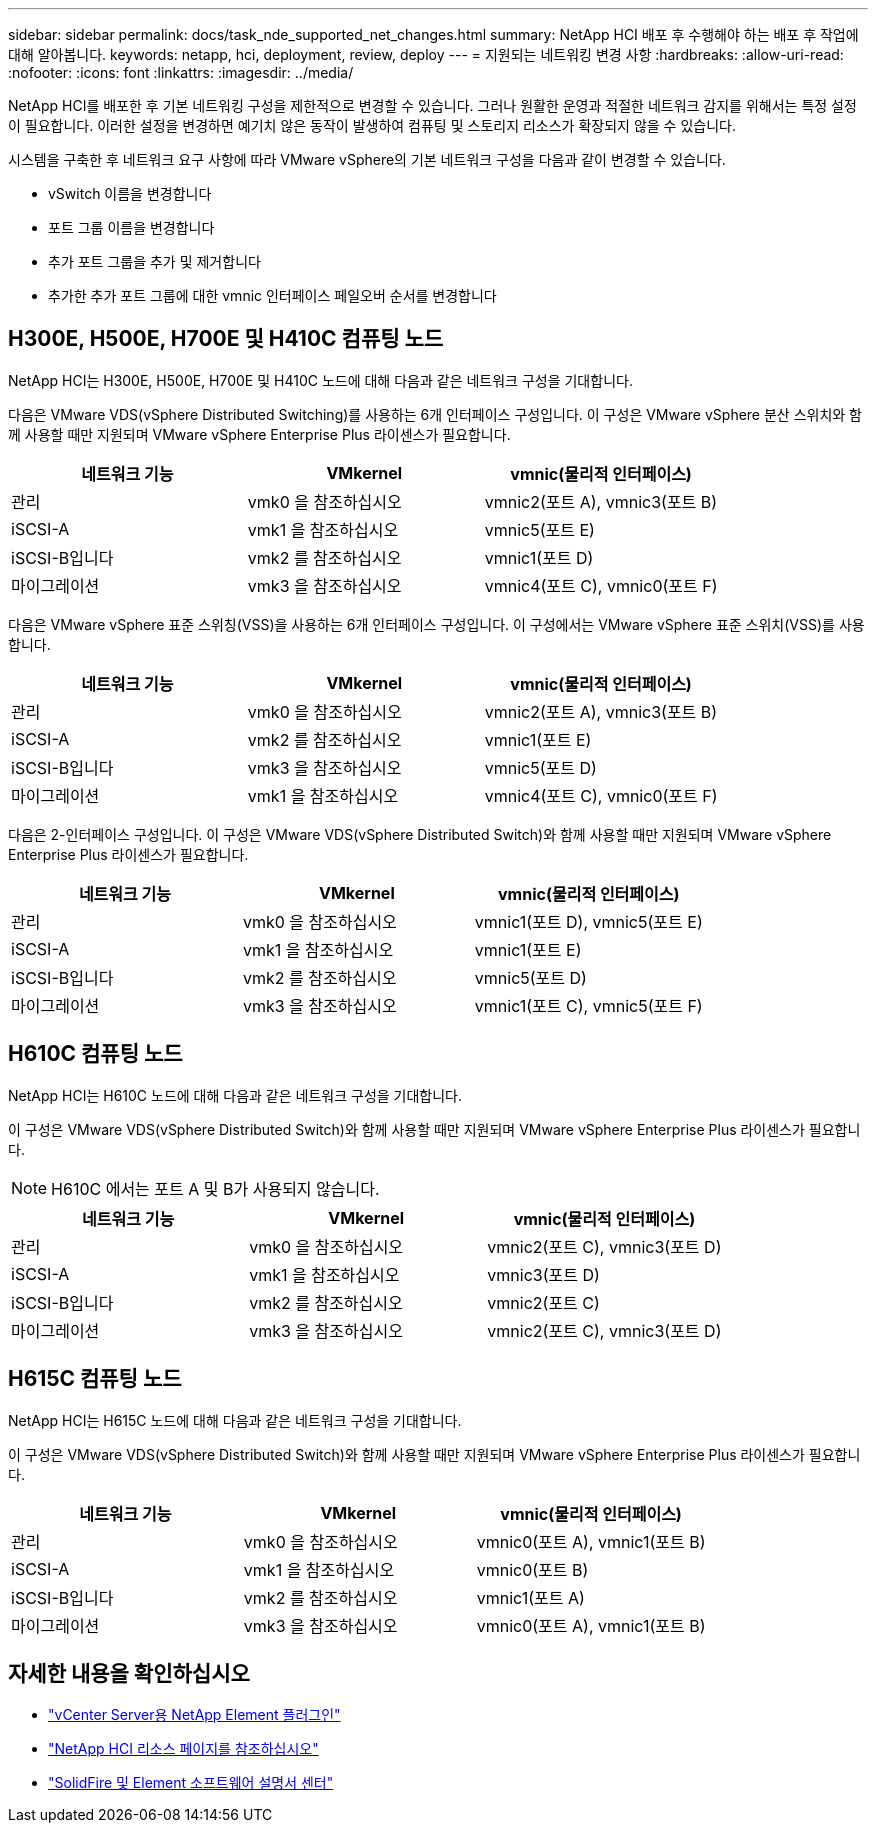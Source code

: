 ---
sidebar: sidebar 
permalink: docs/task_nde_supported_net_changes.html 
summary: NetApp HCI 배포 후 수행해야 하는 배포 후 작업에 대해 알아봅니다. 
keywords: netapp, hci, deployment, review, deploy 
---
= 지원되는 네트워킹 변경 사항
:hardbreaks:
:allow-uri-read: 
:nofooter: 
:icons: font
:linkattrs: 
:imagesdir: ../media/


[role="lead"]
NetApp HCI를 배포한 후 기본 네트워킹 구성을 제한적으로 변경할 수 있습니다. 그러나 원활한 운영과 적절한 네트워크 감지를 위해서는 특정 설정이 필요합니다. 이러한 설정을 변경하면 예기치 않은 동작이 발생하여 컴퓨팅 및 스토리지 리소스가 확장되지 않을 수 있습니다.

시스템을 구축한 후 네트워크 요구 사항에 따라 VMware vSphere의 기본 네트워크 구성을 다음과 같이 변경할 수 있습니다.

* vSwitch 이름을 변경합니다
* 포트 그룹 이름을 변경합니다
* 추가 포트 그룹을 추가 및 제거합니다
* 추가한 추가 포트 그룹에 대한 vmnic 인터페이스 페일오버 순서를 변경합니다




== H300E, H500E, H700E 및 H410C 컴퓨팅 노드

NetApp HCI는 H300E, H500E, H700E 및 H410C 노드에 대해 다음과 같은 네트워크 구성을 기대합니다.

다음은 VMware VDS(vSphere Distributed Switching)를 사용하는 6개 인터페이스 구성입니다. 이 구성은 VMware vSphere 분산 스위치와 함께 사용할 때만 지원되며 VMware vSphere Enterprise Plus 라이센스가 필요합니다.

|===
| 네트워크 기능 | VMkernel | vmnic(물리적 인터페이스) 


| 관리 | vmk0 을 참조하십시오 | vmnic2(포트 A), vmnic3(포트 B) 


| iSCSI-A | vmk1 을 참조하십시오 | vmnic5(포트 E) 


| iSCSI-B입니다 | vmk2 를 참조하십시오 | vmnic1(포트 D) 


| 마이그레이션 | vmk3 을 참조하십시오 | vmnic4(포트 C), vmnic0(포트 F) 
|===
다음은 VMware vSphere 표준 스위칭(VSS)을 사용하는 6개 인터페이스 구성입니다. 이 구성에서는 VMware vSphere 표준 스위치(VSS)를 사용합니다.

|===
| 네트워크 기능 | VMkernel | vmnic(물리적 인터페이스) 


| 관리 | vmk0 을 참조하십시오 | vmnic2(포트 A), vmnic3(포트 B) 


| iSCSI-A | vmk2 를 참조하십시오 | vmnic1(포트 E) 


| iSCSI-B입니다 | vmk3 을 참조하십시오 | vmnic5(포트 D) 


| 마이그레이션 | vmk1 을 참조하십시오 | vmnic4(포트 C), vmnic0(포트 F) 
|===
다음은 2-인터페이스 구성입니다. 이 구성은 VMware VDS(vSphere Distributed Switch)와 함께 사용할 때만 지원되며 VMware vSphere Enterprise Plus 라이센스가 필요합니다.

|===
| 네트워크 기능 | VMkernel | vmnic(물리적 인터페이스) 


| 관리 | vmk0 을 참조하십시오 | vmnic1(포트 D), vmnic5(포트 E) 


| iSCSI-A | vmk1 을 참조하십시오 | vmnic1(포트 E) 


| iSCSI-B입니다 | vmk2 를 참조하십시오 | vmnic5(포트 D) 


| 마이그레이션 | vmk3 을 참조하십시오 | vmnic1(포트 C), vmnic5(포트 F) 
|===


== H610C 컴퓨팅 노드

NetApp HCI는 H610C 노드에 대해 다음과 같은 네트워크 구성을 기대합니다.

이 구성은 VMware VDS(vSphere Distributed Switch)와 함께 사용할 때만 지원되며 VMware vSphere Enterprise Plus 라이센스가 필요합니다.


NOTE: H610C 에서는 포트 A 및 B가 사용되지 않습니다.

|===
| 네트워크 기능 | VMkernel | vmnic(물리적 인터페이스) 


| 관리 | vmk0 을 참조하십시오 | vmnic2(포트 C), vmnic3(포트 D) 


| iSCSI-A | vmk1 을 참조하십시오 | vmnic3(포트 D) 


| iSCSI-B입니다 | vmk2 를 참조하십시오 | vmnic2(포트 C) 


| 마이그레이션 | vmk3 을 참조하십시오 | vmnic2(포트 C), vmnic3(포트 D) 
|===


== H615C 컴퓨팅 노드

NetApp HCI는 H615C 노드에 대해 다음과 같은 네트워크 구성을 기대합니다.

이 구성은 VMware VDS(vSphere Distributed Switch)와 함께 사용할 때만 지원되며 VMware vSphere Enterprise Plus 라이센스가 필요합니다.

|===
| 네트워크 기능 | VMkernel | vmnic(물리적 인터페이스) 


| 관리 | vmk0 을 참조하십시오 | vmnic0(포트 A), vmnic1(포트 B) 


| iSCSI-A | vmk1 을 참조하십시오 | vmnic0(포트 B) 


| iSCSI-B입니다 | vmk2 를 참조하십시오 | vmnic1(포트 A) 


| 마이그레이션 | vmk3 을 참조하십시오 | vmnic0(포트 A), vmnic1(포트 B) 
|===


== 자세한 내용을 확인하십시오

* https://docs.netapp.com/us-en/vcp/index.html["vCenter Server용 NetApp Element 플러그인"^]
* https://www.netapp.com/us/documentation/hci.aspx["NetApp HCI 리소스 페이지를 참조하십시오"^]
* http://docs.netapp.com/sfe-122/index.jsp["SolidFire 및 Element 소프트웨어 설명서 센터"^]


